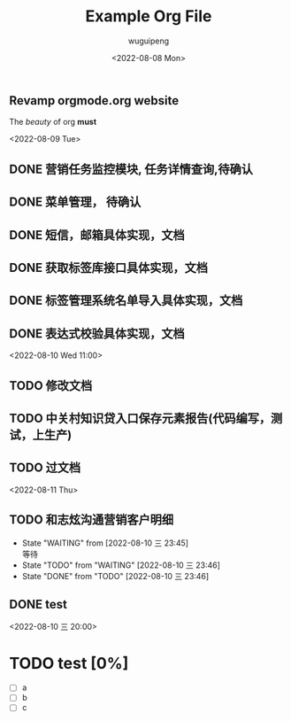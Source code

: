 #+TITLE: Example Org File
#+AUTHOR:  wuguipeng
#+DATE: <2022-08-08 Mon>

** Revamp orgmode.org website

The /beauty/ of org *must*

<2022-08-09 Tue>
** DONE 营销任务监控模块, 任务详情查询,待确认
** DONE 菜单管理， 待确认
** DONE 短信，邮箱具体实现，文档
** DONE 获取标签库接口具体实现，文档
** DONE 标签管理系统名单导入具体实现，文档
** DONE 表达式校验具体实现，文档

<2022-08-10 Wed 11:00>
** TODO 修改文档
** TODO 中关村知识贷入口保存元素报告(代码编写，测试，上生产)
** TODO 过文档


<2022-08-11 Thu>
** TODO 和志炫沟通营销客户明细

- State "WAITING"    from              [2022-08-10 三 23:45] \\
  等待
- State "TODO"       from "WAITING"    [2022-08-10 三 23:46]
- State "DONE"       from "TODO"       [2022-08-10 三 23:46]
** DONE test
SCHEDULED: <2022-08-10 三 20:00>
<2022-08-10 三 20:00>


* TODO test [0%]
SCHEDULED: <2022-08-11 四 20:00 +1d>
:PROPERTIES:
:RESET_CHECK_BOXES: t
:LAST_REPEAT: [2022-08-10 三 23:57]
:END:
:LOGBOOK:
- State "DONE"       from "TODO"       [2022-08-10 三 23:57]
:END:
- [ ] a
- [ ] b
- [ ] c
